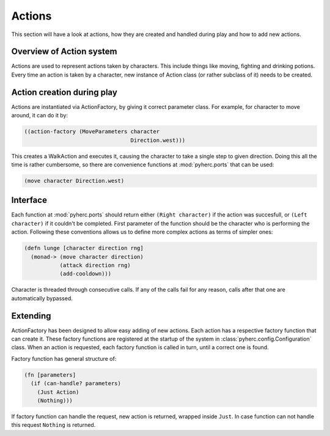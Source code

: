Actions
*******
This section will have a look at actions, how they are created and handled
during play and how to add new actions.

Overview of Action system
==========================
Actions are used to represent actions taken by characters. This include things
like moving, fighting and drinking potions. Every time an action is taken by
a character, new instance of Action class (or rather subclass of it) needs to
be created.

Action creation during play
===========================
Actions are instantiated via ActionFactory, by giving it correct parameter
class. For example, for character to move around, it can do it by:

.. code-block:: hy

    ((action-factory (MoveParameters character
                                     Direction.west)))

This creates a WalkAction and executes it, causing the character to take a 
single step to given direction. Doing this all the time is rather cumbersome,
so there are convenience functions at :mod:`pyherc.ports` that can be used:

.. code-block:: hy

    (move character Direction.west)

Interface
=========
Each function at :mod:`pyherc.ports` should return either ``(Right character)``
if the action was succesfull, or ``(Left character)`` if it couldn't be
completed. First parameter of the function should be the character who is
performing the action. Following these conventions allows us to define more
complex actions as terms of simpler ones:

.. code-block:: hy

    (defn lunge [character direction rng]
      (monad-> (move character direction)
               (attack direction rng)              
               (add-cooldown)))

Character is threaded through consecutive calls. If any of the calls fail for
any reason, calls after that one are automatically bypassed.

Extending
=========
ActionFactory has been designed to allow easy adding of new actions. Each
action has a respective factory function that can create it. These factory
functions are registered at the startup of the system in
:class:`pyherc.config.Configuration` class. When an action is requested, each
factory function is called in turn, until a correct one is found.

Factory function has general structure of:

.. code-block:: hy

    (fn [parameters]
      (if (can-handle? parameters)
        (Just Action)
        (Nothing)))

If factory function can handle the request, new action is returned, wrapped
inside ``Just``. In case function can not handle this request ``Nothing`` is
returned.
